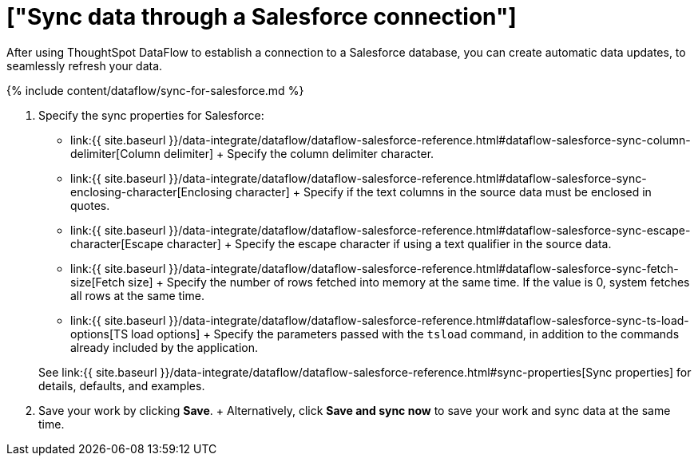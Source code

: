 = ["Sync data through a Salesforce connection"]
:last_updated: 7/13/2020
:permalink: /:collection/:path.html
:sidebar: mydoc_sidebar
:toc: true

After using ThoughtSpot DataFlow to establish a connection to a Salesforce database, you can create automatic data updates, to seamlessly refresh your data.

{% include content/dataflow/sync-for-salesforce.md %}

. Specify the sync properties for Salesforce:
 ** link:{{ site.baseurl }}/data-integrate/dataflow/dataflow-salesforce-reference.html#dataflow-salesforce-sync-column-delimiter[Column delimiter] + Specify the column delimiter character.
 ** link:{{ site.baseurl }}/data-integrate/dataflow/dataflow-salesforce-reference.html#dataflow-salesforce-sync-enclosing-character[Enclosing character] + Specify if the text columns in the source data must be enclosed in quotes.
 ** link:{{ site.baseurl }}/data-integrate/dataflow/dataflow-salesforce-reference.html#dataflow-salesforce-sync-escape-character[Escape character] + Specify the escape character if using a text qualifier in the source data.
 ** link:{{ site.baseurl }}/data-integrate/dataflow/dataflow-salesforce-reference.html#dataflow-salesforce-sync-fetch-size[Fetch size] + Specify the number of rows fetched into memory at the same time.
If the value is 0, system fetches all rows at the same time.
 ** link:{{ site.baseurl }}/data-integrate/dataflow/dataflow-salesforce-reference.html#dataflow-salesforce-sync-ts-load-options[TS load options] + Specify the parameters passed with the `tsload` command, in addition to the commands already included by the application.

+
See link:{{ site.baseurl }}/data-integrate/dataflow/dataflow-salesforce-reference.html#sync-properties[Sync properties] for details, defaults, and examples.
. Save your work by clicking *Save*.
+ Alternatively, click *Save and sync now* to save your work and sync data at the same time.
